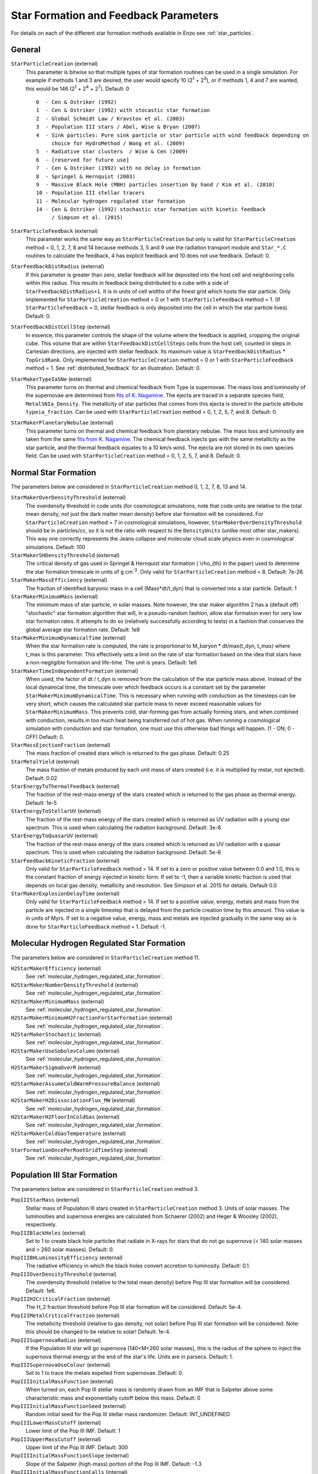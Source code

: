 .. _starparticleparameters:

Star Formation and Feedback Parameters
~~~~~~~~~~~~~~~~~~~~~~~~~~~~~~~~~~~~~~

For details on each of the different star formation methods available in Enzo see :ref:`star_particles`.

General
^^^^^^^

``StarParticleCreation`` (external)
    This parameter is bitwise so that multiple types of star formation
    routines can be used in a single simulation. For example if methods
    1 and 3 are desired, the user would specify 10 (2\ :sup:`1`\  +
    2\ :sup:`3`\ ), or if methods 1, 4 and 7 are wanted, this would be
    146 (2\ :sup:`1`\  + 2\ :sup:`4`\  + 2\ :sup:`7`\ ). Default: 0
    
    ::

	0  - Cen & Ostriker (1992)
	1  - Cen & Ostriker (1992) with stocastic star formation
	2  - Global Schmidt Law / Kravstov et al. (2003)
	3  - Population III stars / Abel, Wise & Bryan (2007)
	4  - Sink particles: Pure sink particle or star particle with wind feedback depending on 
	     choice for HydroMethod / Wang et al. (2009)
	5  - Radiative star clusters  / Wise & Cen (2009)
	6  - [reserved for future use]
	7  - Cen & Ostriker (1992) with no delay in formation
	8  - Springel & Hernquist (2003)
	9  - Massive Black Hole (MBH) particles insertion by hand / Kim et al. (2010)
	10 - Population III stellar tracers  
	11 - Molecular hydrogen regulated star formation
	14 - Cen & Ostriker (1992) stochastic star formation with kinetic feedback 
             / Simpson et al. (2015)

``StarParticleFeedback`` (external)
    This parameter works the same way as ``StarParticleCreation`` but only
    is valid for ``StarParticleCreation`` method = 0, 1, 2, 7, 8 and 14 because methods 3, 5 and 9
    use the radiation transport module and ``Star_*.C`` routines to
    calculate the feedback, 4 has explicit feedback and 10 does not use feedback. Default: 0.

``StarFeedbackDistRadius`` (external)
    If this parameter is greater than zero, stellar feedback will be
    deposited into the host cell and neighboring cells within this
    radius.  This results in feedback being distributed to a cube with
    a side of ``StarFeedbackDistRadius+1``. It is in units of cell
    widths of the finest grid which hosts the star particle.  Only
    implemented for ``StarParticleCreation`` method = 0 or 1 with ``StarParticleFeedback`` method =  1. (If ``StarParticleFeedback`` = 0, stellar feedback is only deposited into the cell in which the star particle lives).  Default: 0.

``StarFeedbackDistCellStep`` (external)
    In essence, this parameter controls the shape of the volume where
    the feedback is applied, cropping the original cube.  This volume
    that are within ``StarFeedbackDistCellSteps`` cells from the host
    cell, counted in steps in Cartesian directions, are injected with
    stellar feedback.  Its maximum value is ``StarFeedbackDistRadius``
    * ``TopGridRank``.  Only implemented for ``StarParticleCreation`` method = 0
    or 1  with ``StarParticleFeedback`` method =  1.  See :ref:`distributed_feedback` for an illustration.
    Default: 0.

``StarMakerTypeIaSNe`` (external)
    This parameter turns on thermal and chemical feedback from Type Ia
    supernovae.  The mass loss and luminosity of the supernovae are
    determined from `fits of K. Nagamine
    <http://www.physics.unlv.edu/~kn/SNIa_2/>`_.  The ejecta are
    traced in a separate species field, ``MetalSNIa_Density``.  The
    metallicity of star particles that comes from this ejecta is
    stored in the particle attribute ``typeia_fraction``.  Can be used
    with ``StarParticleCreation`` method = 0, 1, 2, 5, 7, and 8.  Default:
    0.

``StarMakerPlanetaryNebulae`` (external) 
    This parameter turns on thermal and chemical feedback from
    planetary nebulae.  The mass loss and luminosity are taken from
    the same `fits from K. Nagamine
    <http://www.physics.unlv.edu/~kn/SNIa_2/>`_.  The chemical
    feedback injects gas with the same metallicity as the star
    particle, and the thermal feedback equates to a 10 km/s wind.  The
    ejecta are not stored in its own species field.  Can be used
    with ``StarParticleCreation`` method = 0, 1, 2, 5, 7, and 8.  Default: 0.

Normal Star Formation
^^^^^^^^^^^^^^^^^^^^^

The parameters below are considered in ``StarParticleCreation`` method
0, 1, 2, 7, 8, 13 and 14.

``StarMakerOverDensityThreshold`` (external)
    The overdensity threshold in code units (for cosmological simulations, note that code units are relative to the total mean density, not
    just the dark matter mean density) before star formation will be
    considered. For ``StarParticleCreation`` method = 7 in cosmological
    simulations, however, ``StarMakerOverDensityThreshold`` should be in
    particles/cc, so it is not the ratio with respect to the
    ``DensityUnits`` (unlike most other
    star_makers). This way one correctly represents the Jeans
    collapse and molecular cloud scale physics even in cosmological
    simulations. Default: 100
``StarMakerSHDensityThreshold`` (external)
    The critical density of gas used in Springel & Hernquist star
    formation ( \\rho_{th} in the paper) used to determine the star
    formation timescale in units of g cm\ :sup:`-3`\ . Only valid for ``StarParticleCreation`` method = 8. Default: 7e-26.
``StarMakerMassEfficiency`` (external)
    The fraction of identified baryonic mass in a cell
    (Mass\*dt/t_dyn) that is converted into a star particle. Default:
    1
``StarMakerMinimumMass`` (external)
    The minimum mass of star particle, in solar masses. Note however,
    the star maker algorithm 2 has a (default off) "stochastic" star formation
    algorithm that will, in a pseudo-random fashion, allow star
    formation even for very low star formation rates. It attempts to do
    so (relatively successfully according to tests) in a fashion that
    conserves the global average star formation rate. Default: 1e9
``StarMakerMinimumDynamicalTime`` (external)
    When the star formation rate is computed, the rate is proportional
    to M_baryon \* dt/max(t_dyn, t_max) where t_max is this
    parameter. This effectively sets a limit on the rate of star
    formation based on the idea that stars have a non-negligible
    formation and life-time. The unit is years. Default: 1e6
``StarMakerTimeIndependentFormation`` (external)
    When used, the factor of dt / t_dyn is removed from the calculation of 
    the star particle mass above.  Instead of the local dynamical time, the 
    timescale over which feedback occurs is a constant set by the parameter 
    ``StarMakerMinimumDynamicalTime``.  This is necessary when running with 
    conduction as the timesteps can be very short, which causes the calculated 
    star particle mass to never exceed reasonable values for 
    ``StarMakerMinimumMass``.  This prevents cold, star-forming gas from 
    actually forming stars, and when combined with conduction, results in too 
    much heat being transferred out of hot gas.  When running a cosmological 
    simulation with conduction and star formation, one must use this otherwise 
    bad things will happen.  (1 - ON; 0 - OFF)  Default: 0.
``StarMassEjectionFraction`` (external)
    The mass fraction of created stars which is returned to the gas
    phase. Default: 0.25
``StarMetalYield`` (external)
    The mass fraction of metals produced by each unit mass of stars
    created (i.e. it is multiplied by mstar, not ejected). Default:
    0.02
``StarEnergyToThermalFeedback`` (external)
    The fraction of the rest-mass energy of the stars created which is
    returned to the gas phase as thermal energy. Default: 1e-5
``StarEnergyToStellarUV`` (external)
    The fraction of the rest-mass energy of the stars created which is
    returned as UV radiation with a young star spectrum. This is used
    when calculating the radiation background. Default: 3e-6
``StarEnergyToQuasarUV`` (external)
    The fraction of the rest-mass energy of the stars created which is
    returned as UV radiation with a quasar spectrum. This is used when
    calculating the radiation background. Default: 5e-6
``StarFeedbackKineticFraction`` (external)
    Only valid for ``StarParticleFeedback`` method = 14.  If set to a zero or positive
    value between 0.0 and 1.0, this is the constant fraction of energy injected in kinetic 
    form.  If set to -1, then a variable kinetic fraction is used that depends on local
    gas density, metallicity and resolution.  See Simpson et al. 2015
    for details. Default 0.0
``StarMakerExplosionDelayTime`` (external)
    Only valid for ``StarParticleFeedback`` method = 14.  If set to a positive value, energy,
    metals and mass from the particle are injected in a single timestep that is delayed from
    the particle creation time by this amount.  This value is in units of Myrs.  If set
    to a negative value, energy, mass and metals are injected gradually in the same way as is
    done for ``StarParticleFeedback`` method = 1.  Default -1.

Molecular Hydrogen Regulated Star Formation
^^^^^^^^^^^^^^^^^^^^^^^^^^^^^^^^^^^^^^^^^^^

The parameters below are considered in ``StarParticleCreation`` method 11.

``H2StarMakerEfficiency`` (external)
    See :ref:`molecular_hydrogen_regulated_star_formation`.
``H2StarMakerNumberDensityThreshold`` (external)
    See :ref:`molecular_hydrogen_regulated_star_formation`.
``H2StarMakerMinimumMass`` (external)
    See :ref:`molecular_hydrogen_regulated_star_formation`.
``H2StarMakerMinimumH2FractionForStarFormation`` (external)
    See :ref:`molecular_hydrogen_regulated_star_formation`.
``H2StarMakerStochastic`` (external)
    See :ref:`molecular_hydrogen_regulated_star_formation`.
``H2StarMakerUseSobolevColumn`` (external)
    See :ref:`molecular_hydrogen_regulated_star_formation`.
``H2StarMakerSigmaOverR`` (external)
    See :ref:`molecular_hydrogen_regulated_star_formation`.
``H2StarMakerAssumeColdWarmPressureBalance`` (external)
    See :ref:`molecular_hydrogen_regulated_star_formation`.
``H2StarMakerH2DissociationFlux_MW`` (external)
    See :ref:`molecular_hydrogen_regulated_star_formation`.
``H2StarMakerH2FloorInColdGas`` (external)
    See :ref:`molecular_hydrogen_regulated_star_formation`.
``H2StarMakerColdGasTemperature`` (external)
    See :ref:`molecular_hydrogen_regulated_star_formation`.
``StarFormationOncePerRootGridTimeStep`` (external)
    See :ref:`molecular_hydrogen_regulated_star_formation`.

Population III Star Formation
^^^^^^^^^^^^^^^^^^^^^^^^^^^^^

The parameters below are considered in ``StarParticleCreation`` method 3.

``PopIIIStarMass`` (external)
    Stellar mass of Population III stars created in
    ``StarParticleCreation`` method 3. Units of solar masses. The
    luminosities and supernova energies are calculated from Schaerer
    (2002) and Heger & Woosley (2002), respectively.
``PopIIIBlackHoles`` (external)
    Set to 1 to create black hole particles that radiate in X-rays for
    stars that do not go supernova (< 140 solar masses and > 260 solar
    masses). Default: 0.
``PopIIIBHLuminosityEfficiency`` (external)
    The radiative efficiency in which the black holes convert accretion
    to luminosity. Default: 0.1.
``PopIIIOverDensityThreshold`` (external)
    The overdensity threshold (relative to the total mean density)
    before Pop III star formation will be considered. Default: 1e6.
``PopIIIH2CriticalFraction`` (external)
    The H_2 fraction threshold before Pop III star formation will be
    considered. Default: 5e-4.
``PopIIIMetalCriticalFraction`` (external)
    The metallicity threshold (relative to gas density, not solar)
    before Pop III star formation will be considered. Note: this should
    be changed to be relative to solar! Default: 1e-4.
``PopIIISupernovaRadius`` (external)
    If the Population III star will go supernova (140<M<260 solar
    masses), this is the radius of the sphere to inject the supernova
    thermal energy at the end of the star's life. Units are in parsecs.
    Default: 1.
``PopIIISupernovaUseColour`` (external)
    Set to 1 to trace the metals expelled from supernovae. Default: 0.
``PopIIIInitialMassFunction`` (external)
    When turned on, each Pop III stellar mass is randomly drawn from an IMF that is Salpeter above some characteristic mass and exponentially cutoff below this mass.  Default: 0
``PopIIIInitialMassFunctionSeed`` (external)
    Random initial seed for the Pop III stellar mass randomizer.  Default: INT_UNDEFINED
``PopIIILowerMassCutoff`` (external)
    Lower limit of the Pop III IMF.  Default: 1
``PopIIIUpperMassCutoff`` (external)
    Upper limit of the Pop III IMF.  Default: 300
``PopIIIInitialMassFunctionSlope`` (external)
    Slope of the Salpeter (high-mass) portion of the Pop III IMF.  Default: -1.3
``PopIIIInitialMassFunctionCalls`` (internal) 
    Number of times a Pop III mass has been drawn from the IMF.  Used for restarts and reproducibility.  Default: 0
``PopIIISupernovaMustRefine`` (external)
    When turned on, the region around a star about to go supernova is refined to the maximum AMR level.  Experimental.  Default: 0
``PopIIISupernovaMustRefineResolution`` (external)
    Used with PopIIISupernovaMustRefine.  Minimum number of cells across the blastwave.  Default: 32
``PopIIIHeliumIonization`` (external)
    When turned on, Pop III stars will emit helium singly- and doubly-ionizing radiation.  Default: 0
``PopIIIColorDensityThreshold`` (external)
    Above this density, a Pop III "color" particle forms, and it will populate the surrounding region with a color field.  Units: mean density. Default: 1e6
``PopIIIColorMass`` (external)
    A Pop III "color" particle will populate the surrounding region with a mass of PopIIIColorMass.  Units: solar masses.  Default: 1e6

Radiative Star Cluster Formation
^^^^^^^^^^^^^^^^^^^^^^^^^^^^^^^^

The parameters below are considered in ``StarParticleCreation`` method 5.

``StarClusterMinDynamicalTime`` (external)
    When determining the size of a star forming region, one method is
    to look for the sphere with an enclosed average density that
    corresponds to some minimum dynamical time. Observations hint that
    this value should be a few million years. Units are in years.
    Default: 1e7.
``StarClusterIonizingLuminosity`` (external)
    The specific luminosity of the stellar clusters. In units of
    ionizing photons per solar mass. Default: 1e47.
``StarClusterSNEnergy`` (external)
    The specific energy injected into the gas from supernovae in the
    stellar clusters. In units of ergs per solar mass. Default: 6.8e48
    (Woosley & Weaver 1986).
``StarClusterSNRadius`` (external)
    This is the radius of the sphere to inject the supernova thermal
    energy in stellar clusters. Units are in parsecs. Default: 10.
``StarClusterFormEfficiency`` (external)
    Fraction of gas in the sphere to transfer from the grid to the star
    particle. Recall that this sphere has a minimum dynamical time set
    by ``StarClusterMinDynamicalTime``. Default: 0.1.
``StarClusterMinimumMass`` (external)
    The minimum mass of a star cluster particle before the formation is
    considered. Units in solar masses. Default: 1000.
``StarClusterCombineRadius`` (external)
    It is possible to merge star cluster particles together within this
    specified radius. Units in parsecs. This is probably not necessary
    if ray merging is used. Originally this was developed to reduce the
    amount of ray tracing involved from galaxies with hundreds of these
    radiating particles. Default: 10.
``StarClusterUseMetalField`` (external)
    Set to 1 to trace ejecta from supernovae. Default: 0.
``StarClusterHeliumIonization`` (external)
    When turned on, stellar clusters will emit helium singly- and doubly-ionizing radiation.  Default: 0
``StarClusterRegionLeftEdge`` (external)
    Can restrict the region in which star clusters can form.  Origin of this region.  Default: 0 0 0
``StarClusterRegionRightEdge`` (external)
    Can restrict the region in which star clusters can form.  Right corner of this region.  Default: 1 1 1
``StarClusterUnresolvedModel`` (external)
    Regular star clusters live for 20 Myr, but this is only valid when molecular clouds are resolved.  When this parameter is on, the star formation rate is the same as the Cen & Ostriker exponential rate.  Default: 0

Massive Black Hole Particle Formation
^^^^^^^^^^^^^^^^^^^^^^^^^^^^^^^^^^^^^

The parameters below are considered in ``StarParticleCreation`` method 9.

``MBHInsertLocationFilename`` (external)
    The mass and location of the MBH particle that has to be inserted.
    For example, the content of the file should be in the following
    form. For details, see ``mbh_maker.src``. Default:
    ``mbh_insert_location.in``
    ::

        #order: MBH mass (in Ms), MBH location[3], MBH creation time
        100000.0      0.48530579      0.51455688      0.51467896      0.0

Sink Formation and Feedback
^^^^^^^^^^^^^^^^^^^^^^^^^^^

The parameters below are considered in sink creation routines: sink_maker, star_maker8, star_maker9 (and occasionally only in certain set-ups).  
Because many of the following parameters are not actively being tested and maintained, users are encouraged to carefully examine the code before using it.

``AccretionKernal`` (external)
    While this parameter is used to determine the accretion kernel in star_maker8.C, there is no choice other than 1 at the moment: Ruffert, ApJ (1994) 427 342 (a typo in the parameter name...).  Default: 0
``StellarWindFeedback`` (external)
    This parameter is used to turn on sink particle creation by star_maker8.C and also its feedback.  Currently implemented are: 1 - protostellar jets along the magnetic fields, 2 - protostellar jets along random directions, 3 - isotropic main sequence stellar wind, 4 - not implemented, 5 - not implemented, 6 - methods 2 and 3 combined.  Default: 0
``StellarWindTurnOnMass`` (external)
    This parameter is used to decide whether mass increase reached the ejection threshold for StellarWindFeedback=1, 2, or 6 in star_maker8.C. Default: 0.1
``MSStellarWindTurnOnMass`` (external)
    This parameter is used to decide whether mass increase reached the ejection threshold for StellarWindFeedback = 3 or 6 in star_maker8.C. Default: 10.0
``BigStarFormation`` (external)
    This parameter is used to turn on sink particle creation by star_maker9.C.  
``BigStarFormationDone`` (external)
    In star_maker9.C, this parameter is used when we do not want to form BigStars any more.
``BigStarSeparation`` (external)
    In star_maker[89].C, if the newly-created sink particle is within a certain distance from the closest pre-existing sink, then add to it rather than creating a new one.
``SinkMergeDistance``
    [not used]
``SinkMergeMass``
    [not used]
